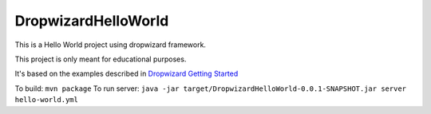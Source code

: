====================
DropwizardHelloWorld
====================

This is a Hello World project using dropwizard framework.

This project is only meant for educational purposes.

It's based on the examples described in `Dropwizard Getting Started`_

To build: ``mvn package``
To run server: ``java -jar target/DropwizardHelloWorld-0.0.1-SNAPSHOT.jar server hello-world.yml``

.. _Dropwizard Getting Started: https://dropwizard.github.io/dropwizard/getting-started.html


